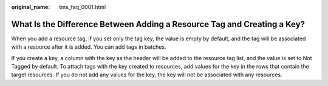 :original_name: tms_faq_0001.html

.. _tms_faq_0001:

What Is the Difference Between Adding a Resource Tag and Creating a Key?
========================================================================

When you add a resource tag, if you set only the tag key, the value is empty by default, and the tag will be associated with a resource after it is added. You can add tags in batches.

If you create a key, a column with the key as the header will be added to the resource tag list, and the value is set to Not Tagged by default. To attach tags with the key created to resources, add values for the key in the rows that contain the target resources. If you do not add any values for the key, the key will not be associated with any resources.
